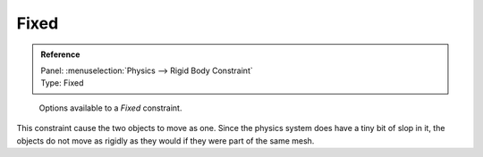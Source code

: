 
*****
Fixed
*****

.. admonition:: Reference
   :class: refbox

   | Panel:    :menuselection:`Physics --> Rigid Body Constraint`
   | Type:     Fixed

.. figure:: /images/physics_rigid-body_constraints_types_fixed_panel-example.png
   :width: 500px

   Options available to a *Fixed* constraint.

This constraint cause the two objects to move as one.
Since the physics system does have a tiny bit of slop in it,
the objects do not move as rigidly as they would if they were part of the same mesh.
